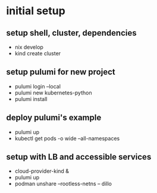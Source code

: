 * initial setup
** setup shell, cluster, dependencies
- nix develop
- kind create cluster

** setup pulumi for new project
- pulumi login --local
- pulumi new kubernetes-python
- pulumi install

** deploy pulumi's example
- pulumi up
- kubectl get pods -o wide --all-namespaces

** setup with LB and accessible services
- cloud-provider-kind &
- pulumi up
- podman unshare --rootless-netns -- dillo
  # start browser with cluster access
